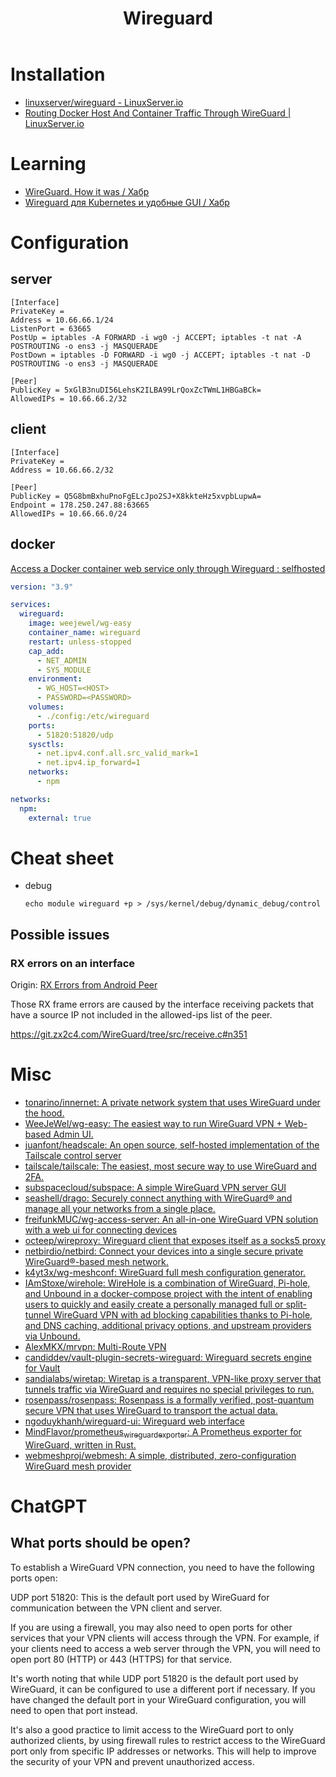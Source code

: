 :PROPERTIES:
:ID:       733b2bb3-34be-4bae-86ea-a64b9e403cfd
:END:
#+title: Wireguard

* Installation
- [[https://docs.linuxserver.io/images/docker-wireguard][linuxserver/wireguard - LinuxServer.io]]
- [[https://www.linuxserver.io/blog/routing-docker-host-and-container-traffic-through-wireguard][Routing Docker Host And Container Traffic Through WireGuard | LinuxServer.io]]

* Learning
- [[https://habr.com/ru/company/indriver/blog/586006/][WireGuard. How it was / Хабр]]
- [[https://habr.com/ru/companies/ruvds/articles/532140/][Wireguard для Kubernetes и удобные GUI / Хабр]]

* Configuration

** server

#+begin_example
[Interface]
PrivateKey = 
Address = 10.66.66.1/24
ListenPort = 63665
PostUp = iptables -A FORWARD -i wg0 -j ACCEPT; iptables -t nat -A POSTROUTING -o ens3 -j MASQUERADE
PostDown = iptables -D FORWARD -i wg0 -j ACCEPT; iptables -t nat -D POSTROUTING -o ens3 -j MASQUERADE

[Peer]
PublicKey = 5xGlB3nuDI56LehsK2ILBA99LrQoxZcTWmL1HBGaBCk=
AllowedIPs = 10.66.66.2/32
#+end_example

** client

#+begin_example
[Interface]
PrivateKey = 
Address = 10.66.66.2/32

[Peer]
PublicKey = Q5G8bmBxhuPnoFgELcJpo2SJ+X8kkteHz5xvpbLupwA=
Endpoint = 178.250.247.88:63665
AllowedIPs = 10.66.66.0/24
#+end_example

** docker

[[https://old.reddit.com/r/selfhosted/comments/u1oys9/access_a_docker_container_web_service_only/][Access a Docker container web service only through Wireguard : selfhosted]]

#+begin_src yaml
  version: "3.9"

  services:
    wireguard:
      image: weejewel/wg-easy
      container_name: wireguard
      restart: unless-stopped
      cap_add:
        - NET_ADMIN
        - SYS_MODULE
      environment:
        - WG_HOST=<HOST>
        - PASSWORD=<PASSWORD>
      volumes:
        - ./config:/etc/wireguard
      ports:
        - 51820:51820/udp
      sysctls:
        - net.ipv4.conf.all.src_valid_mark=1
        - net.ipv4.ip_forward=1
      networks:
        - npm

  networks:
    npm:
      external: true
#+end_src

* Cheat sheet

- debug
  : echo module wireguard +p > /sys/kernel/debug/dynamic_debug/control

** Possible issues

*** RX errors on an interface

Origin: [[https://lists.zx2c4.com/pipermail/wireguard/2018-April/002726.html][RX Errors from Android Peer]]

Those RX frame errors are caused by the interface receiving packets
that have a source IP not included in the allowed-ips list of the
peer.

https://git.zx2c4.com/WireGuard/tree/src/receive.c#n351

* Misc
- [[https://github.com/tonarino/innernet][tonarino/innernet: A private network system that uses WireGuard under the hood.]]
- [[https://github.com/WeeJeWel/wg-easy][WeeJeWel/wg-easy: The easiest way to run WireGuard VPN + Web-based Admin UI.]]
- [[https://github.com/juanfont/headscale][juanfont/headscale: An open source, self-hosted implementation of the Tailscale control server]]
- [[https://github.com/tailscale/tailscale][tailscale/tailscale: The easiest, most secure way to use WireGuard and 2FA.]]
- [[https://github.com/subspacecloud/subspace][subspacecloud/subspace: A simple WireGuard VPN server GUI]]
- [[https://github.com/seashell/drago][seashell/drago: Securely connect anything with WireGuard® and manage all your networks from a single place.]]
- [[https://github.com/freifunkMUC/wg-access-server][freifunkMUC/wg-access-server: An all-in-one WireGuard VPN solution with a web ui for connecting devices]]
- [[https://github.com/octeep/wireproxy][octeep/wireproxy: Wireguard client that exposes itself as a socks5 proxy]]
- [[https://github.com/netbirdio/netbird][netbirdio/netbird: Connect your devices into a single secure private WireGuard®-based mesh network.]]
- [[https://github.com/k4yt3x/wg-meshconf][k4yt3x/wg-meshconf: WireGuard full mesh configuration generator.]]
- [[https://github.com/IAmStoxe/wirehole][IAmStoxe/wirehole: WireHole is a combination of WireGuard, Pi-hole, and Unbound in a docker-compose project with the intent of enabling users to quickly and easily create a personally managed full or split-tunnel WireGuard VPN with ad blocking capabilities thanks to Pi-hole, and DNS caching, additional privacy options, and upstream providers via Unbound.]]
- [[https://github.com/AlexMKX/mrvpn][AlexMKX/mrvpn: Multi-Route VPN]]
- [[https://github.com/candiddev/vault-plugin-secrets-wireguard][candiddev/vault-plugin-secrets-wireguard: Wireguard secrets engine for Vault]]
- [[https://github.com/sandialabs/wiretap][sandialabs/wiretap: Wiretap is a transparent, VPN-like proxy server that tunnels traffic via WireGuard and requires no special privileges to run.]]
- [[https://github.com/rosenpass/rosenpass][rosenpass/rosenpass: Rosenpass is a formally verified, post-quantum secure VPN that uses WireGuard to transport the actual data.]]
- [[https://github.com/ngoduykhanh/wireguard-ui][ngoduykhanh/wireguard-ui: Wireguard web interface]]
- [[https://github.com/MindFlavor/prometheus_wireguard_exporter][MindFlavor/prometheus_wireguard_exporter: A Prometheus exporter for WireGuard, written in Rust.]]
- [[https://github.com/webmeshproj/webmesh][webmeshproj/webmesh: A simple, distributed, zero-configuration WireGuard mesh provider]]

* ChatGPT

** What ports should be open?

To establish a WireGuard VPN connection, you need to have the following ports open:

    UDP port 51820: This is the default port used by WireGuard for communication between the VPN client and server.

    If you are using a firewall, you may also need to open ports for other services that your VPN clients will access through the VPN. For example, if your clients need to access a web server through the VPN, you will need to open port 80 (HTTP) or 443 (HTTPS) for that service.

It's worth noting that while UDP port 51820 is the default port used by WireGuard, it can be configured to use a different port if necessary. If you have changed the default port in your WireGuard configuration, you will need to open that port instead.

It's also a good practice to limit access to the WireGuard port to only authorized clients, by using firewall rules to restrict access to the WireGuard port only from specific IP addresses or networks. This will help to improve the security of your VPN and prevent unauthorized access.

